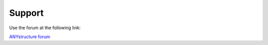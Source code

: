 Support
*******

Use the forum at the following link:

`ANYstructure forum <https://sites.google.com/view/anystructure/forum>`_